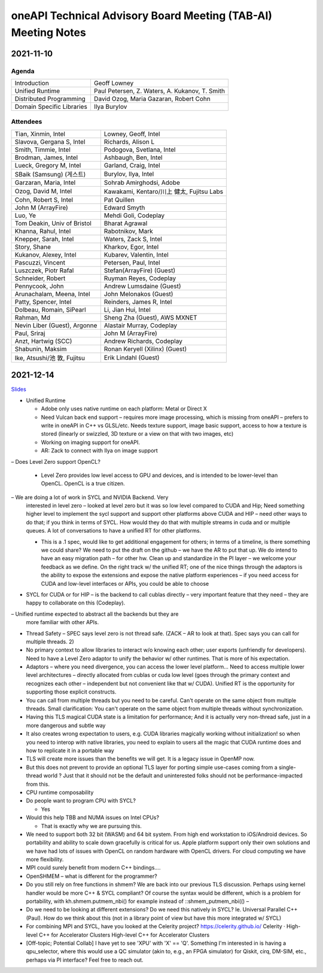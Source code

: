 ==============================================================
oneAPI Technical Advisory Board Meeting (TAB-AI) Meeting Notes
==============================================================

2021-11-10
==========

Agenda
------

=========================  ============================================
Introduction               Geoff Lowney
Unified Runtime            Paul Petersen, Z. Waters, A. Kukanov, T. Smith
Distributed Programming    David Ozog, Maria Gazaran, Robert Cohn
Domain Specific Libraries  Ilya Burylov
=========================  ============================================


Attendees
---------

=================================   ===============================
Tian, Xinmin, Intel                 Lowney, Geoff, Intel
Slavova, Gergana S, Intel           Richards, Alison L
Smith, Timmie, Intel                Podogova, Svetlana, Intel
Brodman, James, Intel               Ashbaugh, Ben, Intel
Lueck, Gregory M, Intel             Garland, Craig, Intel
SBaik (Samsung) (게스트)            Burylov, Ilya, Intel
Garzaran, Maria, Intel              Sohrab Amirghodsi, Adobe
Ozog, David M, Intel                Kawakami, Kentaro/川上 健太, Fujitsu Labs
Cohn, Robert S, Intel               Pat Quillen
John M (ArrayFire)                  Edward Smyth
Luo, Ye                             Mehdi Goli, Codeplay
Tom Deakin, Univ of Bristol         Bharat Agrawal
Khanna, Rahul, Intel                Rabotnikov, Mark
Knepper, Sarah, Intel               Waters, Zack S, Intel
Story, Shane                        Kharkov, Egor, Intel
Kukanov, Alexey, Intel              Kubarev, Valentin, Intel
Pascuzzi, Vincent                   Petersen, Paul, Intel
Luszczek, Piotr Rafal               Stefan(ArrayFire) (Guest)
Schneider, Robert                   Ruyman Reyes, Codeplay
Pennycook, John                     Andrew Lumsdaine (Guest)
Arunachalam, Meena, Intel           John Melonakos (Guest)
Patty, Spencer, Intel               Reinders, James R, Intel
Dolbeau, Romain, SiPearl            Li, Jian Hui, Intel
Rahman, Md                          Sheng Zha (Guest), AWS MXNET
Nevin Liber (Guest), Argonne        Alastair Murray, Codeplay
Paul, Sriraj                        John M (ArrayFire)
Anzt, Hartwig (SCC)                 Andrew Richards, Codeplay
Shabunin, Maksim                    Ronan Keryell (Xilinx) (Guest)
Ike, Atsushi/池 敦, Fujitsu         Erik Lindahl (Guest)
=================================   ===============================


2021-12-14
==========

Slides_

.. _Slides: presentations/cross-tab-2021-12-14.pdf

- Unified Runtime

  - Adobe only uses native runtime on each platform: Metal or Direct X

  - Need Vulcan back end support – requires more image processing,
    which is missing from oneAPI – prefers to write in oneAPI in C++
    vs GLSL/etc. Needs texture support, image basic support, access to
    how a texture is stored (linearly or swizzled, 3D texture or a
    view on that with two images, etc)

  - Working on imaging support for oneAPI.

  - AR: Zack to connect with Ilya on image support

– Does Level Zero support OpenCL?

  - Level Zero provides low level access to GPU and devices, and is
    intended to be lower-level than OpenCL. OpenCL is a true citizen.

– We are doing a lot of work in SYCL and NVIDIA Backend.  Very
  interested in level zero – looked at level zero but it was so low
  level compared to CUDA and Hip; Need something higher level to
  implement the sycl support and support other platforms above CUDA
  and HIP – need other ways to do that; if you think in terms of
  SYCL. How would they do that with multiple streams in cuda and or
  multiple queues.  A lot of conversations to have a unified RT for
  other platforms.

  - This is a .1 spec, would like to get additional engagement for
    others; in terms of a timeline, is there something we could share?
    We need to put the draft on the github – we have the AR to put
    that up.  We do intend to have an easy migration path – for other
    hw.  Clean up and standardize in the PI layer – we welcome your
    feedback as we define.  On the right track w/ the unified RT; one
    of the nice things through the adaptors is the ability to expose
    the extensions and expose the native platform experiences – if you
    need access for CUDA and low-level interfaces or APIs, you could
    be able to choose

- SYCL for CUDA or for HIP – is the backend to call cublas directly –
  very important feature that they need – they are happy to
  collaborate on this (Codeplay).

– Unified runtime expected to abstract all the backends but they are
  more familiar with other APIs.

- Thread Safety – SPEC says level zero is not thread safe.  (ZACK – AR
  to look at that).  Spec says you can call for multiple threads.  2)

- No primary context to allow libraries to interact w/o knowing each
  other; user exports (unfriendly for developers).  Need to have a
  Level Zero adaptor to unify the behavior w/ other runtimes.  That is
  more of his expectation.

- Adaptors – where you need divergence, you can access the lower level
  platform…  Need to access multiple lower level architectures –
  directly allocated from cublas or cuda low level (goes through the
  primary context and recognizes each other – independent but not
  convenient like that w/ CUDA).  Unified RT is the opportunity for
  supporting those explicit constructs.

- You can call from multiple threads but you need to be careful. Can't
  operate on the same object from multiple threads.  Small
  clarification: You can't operate on the same object from multiple
  threads without synchronization.

- Having this TLS magical CUDA state is a limitation for performance;
  And it is actually very non-thread safe, just in a more dangerous
  and subtle way

- It also creates wrong expectation to users, e.g. CUDA libraries
  magically working without initialization! so when you need to
  interop with native libraries, you need to explain to users all the
  magic that CUDA runtime does and how to replicate it in a portable
  way

- TLS will create more issues than the benefits we will get. It is a
  legacy issue in OpenMP now.

- But this does not prevent to provide an optional TLS layer for
  porting simple use-cases coming from a single-thread world ? Just
  that it should not be the default and uninterested folks should not
  be performance-impacted from this.

- CPU runtime composability

- Do people want to program CPU with SYCL?

  - Yes

- Would this help TBB and NUMA issues on Intel CPUs?

  - That is exactly why we are pursuing this.

- We need to support both 32 bit (WASM) and 64 bit system. From high
  end workstation to iOS/Android devices. So portability and ability
  to scale down gracefully is critical for us. Apple platform support
  only their own solutions and we have had lots of issues with OpenCL
  on random hardware with OpenCL drivers. For cloud computing we have
  more flexibility.

- MPI could surely benefit from modern C++ bindings....

- OpenSHMEM – what is different for the programmer?

- Do you still rely on free functions in shmem? We are back into our
  previous TLS discussion. Perhaps using kernel handler would be more
  C++ & SYCL compliant? Of course the syntax would be different, which
  is a problem for portability, with kh.shmem.putmem_nbi() for example
  instead of ::shmem_putmem_nbi(() –

- Do we need to be looking at different extensions?  Do we need this
  natively in SYCL?  Ie. Universal Parallel C++ (Paul).  How do we
  think about this (not in a library point of view but have this more
  integrated w/ SYCL)

- For combining MPI and SYCL, have you looked at the Celerity project?
  https://celerity.github.io/ Celerity · High-level C++ for
  Accelerator Clusters High-level C++ for Accelerator Clusters

- [Off-topic; Potential Collab] I have yet to see 'XPU' with 'X' ==
  'Q'. Something I'm interested in is having a qpu_selector, where
  this would use a QC simulator (akin to, e.g., an FPGA simulator) for
  Qiskit, cirq, DM-SIM, etc., perhaps via PI interface? Feel free to
  reach out.
